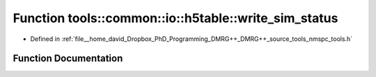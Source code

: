 .. _exhale_function_namespacetools_1_1common_1_1io_1_1h5table_1a6f7592f678b3f7022bfd237ca0c6ad2e:

Function tools::common::io::h5table::write_sim_status
=====================================================

- Defined in :ref:`file__home_david_Dropbox_PhD_Programming_DMRG++_DMRG++_source_tools_nmspc_tools.h`


Function Documentation
----------------------


.. doxygenfunction:: tools::common::io::h5table::write_sim_status(const class_simulation_status&, class_h5table_buffer<class_h5table_simulation_status>&)
